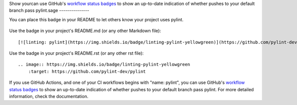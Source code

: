 
.. _badge:

Show yourcan use GitHub's `workflow status badges <https://docs.github.com/en/actions/monitoring-and-troubleshooting-workflows/adding-a-workflow-status-badge#using-the-workflow-file-name>`_
to show an up-to-date indication of whether pushes to your default branch pass pylint.sage
---------------

You can place this badge in your README to let others know your project uses pylint.

    .. image:: https://img.shields.io/badge/linting-pylint-yellowgreen
        :target: https://github.com/pylint-dev/pylint

Use the badge in your project's README.md (or any other Markdown file)::

    [![linting: pylint](https://img.shields.io/badge/linting-pylint-yellowgreen)](https://github.com/pylint-dev/pylint)

Use the badge in your project's README.rst (or any other rst file)::

    .. image:: https://img.shields.io/badge/linting-pylint-yellowgreen
        :target: https://github.com/pylint-dev/pylint


If you use GitHub Actions, and one of your CI workflows begins with "name: pylint", you
can use GitHub's `workflow status badges <https://docs.github.com/en/actions/monitoring-and-troubleshooting-workflows/adding-a-workflow-status-badge#using-the-workflow-file-name>`_
to show an up-to-date indication of whether pushes to your default branch pass pylint.
For more detailed information, check the documentation.
